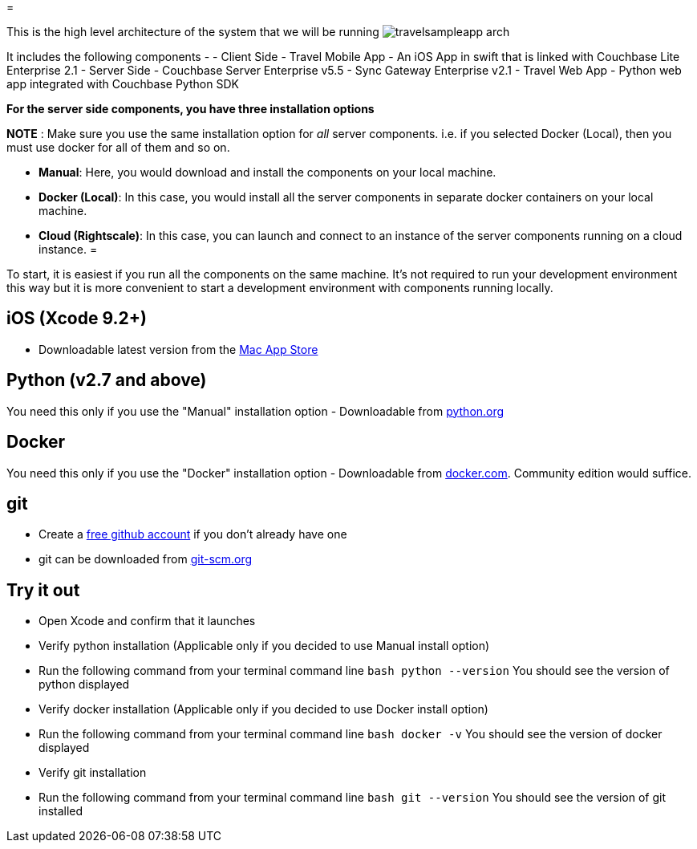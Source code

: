 = 

This is the high level architecture of the system that we will be running image:https://raw.githubusercontent.com/couchbaselabs/mobile-travel-sample/master/content/assets/travelsampleapp-arch.png[]

It includes the following components - - Client Side - Travel Mobile App - An iOS App in swift that is linked with Couchbase Lite Enterprise 2.1 - Server Side - Couchbase Server Enterprise v5.5 - Sync Gateway Enterprise v2.1 - Travel Web App - Python web app integrated with Couchbase Python SDK 

*For the server side components, you have three
  installation options*

*NOTE* : Make sure you use the same installation option for _all_ server components.
i.e.
if you selected Docker (Local), then you must use docker for all of them and so on. 

* **Manual**: Here, you would download and install the components on your local machine. 
* **Docker (Local)**: In this case, you would install all the server components in separate docker containers on your local machine. 
* **Cloud (Rightscale)**: In this case, you can launch and connect to an instance of the server components running on a cloud instance. 
= 

To start, it is easiest if you run all the components on the same machine.
It's not required to run your development environment this way but it is more convenient to start a development environment with components running locally. 

[[_ios_xcode_9.2]]
== iOS (Xcode 9.2+)

* Downloadable latest version from the https://itunes.apple.com/us/app/xcode/id497799835?mt=12[Mac App Store]


[[_python_v2.7_and_above]]
== Python (v2.7 and above)

You need this only if you use the "Manual" installation option - Downloadable from https://www.python.org/downloads/[python.org]

== Docker

You need this only if you use the "Docker" installation option - Downloadable from https://www.docker.com/get-docker[docker.com].
Community edition would suffice. 

== git

* Create a https://github.com[free github account] if you don't already have one 
* git can be downloaded from https://git-scm.com/book/en/v2/Getting-Started-Installing-Git[git-scm.org]


== Try it out

* Open Xcode and confirm that it launches 
* Verify python installation (Applicable only if you decided to use Manual install option) 
* Run the following command from your terminal command line `bash   python --version` You should see the version of python displayed 
* Verify docker installation (Applicable only if you decided to use Docker install option) 
* Run the following command from your terminal command line `bash   docker -v` You should see the version of docker displayed 
* Verify git installation 
* Run the following command from your terminal command line `bash   git --version` You should see the version of git installed 
